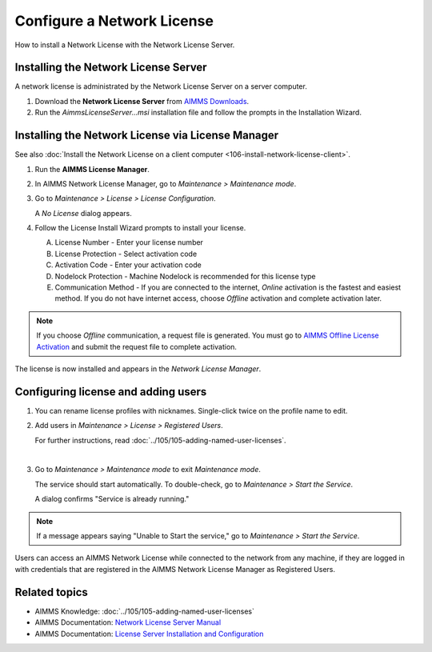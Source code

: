 
.. IMAGES

.. |license-mgr-icon| image:: images/license-mgr-icon.png
    :scale: 150 %
.. |maintenance-mode| image:: images/maintenance-mode.png
    :scale: 100 %
.. |license-config| image:: images/license-config.png
    :scale: 100 %
.. |service-running| image:: images/service-running.png
    :scale: 100 %
.. |no-license| image:: images/no-license.png
    :scale: 100 %
.. |license-config-done| image:: images/license-config-done.png
    :scale: 100 %
.. |rename-profile| image:: images/rename-profile.png
    :scale: 100 %

    

.. BEGIN CONTENT

Configure a Network License
============================================

.. meta::
   :description: How to set up an AIMMS Network License with the Network License Server.
   :keywords: license, network, install, setup

How to install a Network License with the Network License Server.

Installing the Network License Server
-------------------------------------

A network license is administrated by the Network License Server on a server computer.

1. Download the **Network License Server** from `AIMMS Downloads <https://www.aimms.com/support/downloads/#aimms-other-download>`_.

2. Run the `AimmsLicenseServer...msi` installation file and follow the prompts in the Installation Wizard.

  

Installing the Network License via License Manager
--------------------------------------------------

See also :doc:`Install the Network License on a client computer <106-install-network-license-client>`.


1. 
    Run the **AIMMS License Manager**.

    |license-mgr-icon|

2. 
    In AIMMS Network License Manager, go to *Maintenance > Maintenance mode*.

    |maintenance-mode|

3. 
    Go to *Maintenance > License > License Configuration*.

    |license-config|

    A *No License* dialog appears.

    |no-license|

4. 
    Follow the License Install Wizard prompts to install your license.

    A. License Number - Enter your license number
    #. License Protection - Select activation code
    #. Activation Code - Enter your activation code
    #. Nodelock Protection - Machine Nodelock is recommended for this license type
    #. Communication Method - If you are connected to the internet, *Online* activation is the fastest and easiest method. If you do not have internet access, choose *Offline* activation and complete activation later.

.. note::

    If you choose *Offline* communication, a request file is generated. You must go to `AIMMS Offline License Activation <https://www.aimms.com/support/licensing/processing-request-files/>`_ and submit the request file to complete activation.

The license is now installed and appears in the *Network License Manager*.

    |license-config-done|


Configuring license and adding users
------------------------------------

1. 
    You can rename license profiles with nicknames. Single-click twice on the profile name to edit.

    |rename-profile|

2. 
    Add users in *Maintenance > License > Registered Users*. 

    For further instructions, read :doc:`../105/105-adding-named-user-licenses`.

    |

3. 
    Go to *Maintenance > Maintenance mode* to exit *Maintenance mode*.

    The service should start automatically. To double-check, go to *Maintenance > Start the Service*.

    |service-running|

    A dialog confirms "Service is already running."

.. note::

    If a message appears saying "Unable to Start the service," go to *Maintenance > Start the Service*.

Users can access an AIMMS Network License while connected to the network from any machine, if they are logged in with credentials that are registered in the AIMMS Network License Manager as Registered Users.

Related topics
---------------

*  AIMMS Knowledge: :doc:`../105/105-adding-named-user-licenses`
*  AIMMS Documentation: `Network License Server Manual <https://download.aimms.com/aimms/download/data/LicenseServer/AIMMS_net.pdf>`_ 
*  AIMMS Documentation: `License Server Installation and Configuration <https://manual.aimms.com/pro/license-server.html>`_ 

.. END CONTENT



.. author: Jessica Valasek Estenssoro
.. checked by: -Khang Bui
.. updated: October 30, 2018